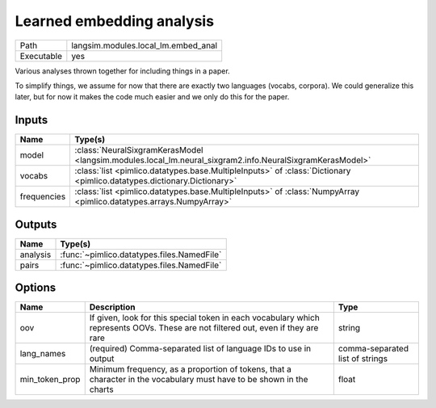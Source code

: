 Learned embedding analysis
~~~~~~~~~~~~~~~~~~~~~~~~~~

.. py:module:: langsim.modules.local_lm.embed_anal

+------------+-------------------------------------+
| Path       | langsim.modules.local_lm.embed_anal |
+------------+-------------------------------------+
| Executable | yes                                 |
+------------+-------------------------------------+

Various analyses thrown together for including things in a paper.

To simplify things, we assume for now that there are exactly two languages (vocabs, corpora).
We could generalize this later, but for now it makes the code much easier and we only do this
for the paper.


Inputs
======

+-------------+------------------------------------------------------------------------------------------------------------------------+
| Name        | Type(s)                                                                                                                |
+=============+========================================================================================================================+
| model       | :class:`NeuralSixgramKerasModel <langsim.modules.local_lm.neural_sixgram2.info.NeuralSixgramKerasModel>`               |
+-------------+------------------------------------------------------------------------------------------------------------------------+
| vocabs      | :class:`list <pimlico.datatypes.base.MultipleInputs>` of :class:`Dictionary <pimlico.datatypes.dictionary.Dictionary>` |
+-------------+------------------------------------------------------------------------------------------------------------------------+
| frequencies | :class:`list <pimlico.datatypes.base.MultipleInputs>` of :class:`NumpyArray <pimlico.datatypes.arrays.NumpyArray>`     |
+-------------+------------------------------------------------------------------------------------------------------------------------+

Outputs
=======

+----------+--------------------------------------------+
| Name     | Type(s)                                    |
+==========+============================================+
| analysis | :func:`~pimlico.datatypes.files.NamedFile` |
+----------+--------------------------------------------+
| pairs    | :func:`~pimlico.datatypes.files.NamedFile` |
+----------+--------------------------------------------+

Options
=======

+----------------+-----------------------------------------------------------------------------------------------------------------------------------+---------------------------------+
| Name           | Description                                                                                                                       | Type                            |
+================+===================================================================================================================================+=================================+
| oov            | If given, look for this special token in each vocabulary which represents OOVs. These are not filtered out, even if they are rare | string                          |
+----------------+-----------------------------------------------------------------------------------------------------------------------------------+---------------------------------+
| lang_names     | (required) Comma-separated list of language IDs to use in output                                                                  | comma-separated list of strings |
+----------------+-----------------------------------------------------------------------------------------------------------------------------------+---------------------------------+
| min_token_prop | Minimum frequency, as a proportion of tokens, that a character in the vocabulary must have to be shown in the charts              | float                           |
+----------------+-----------------------------------------------------------------------------------------------------------------------------------+---------------------------------+

